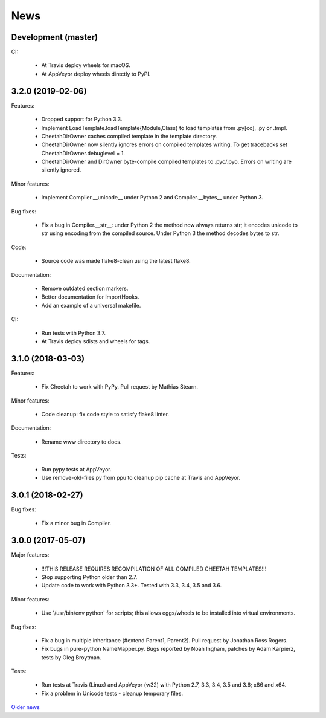 News
====

Development (master)
--------------------

CI:

  - At Travis deploy wheels for macOS.
  - At AppVeyor deploy wheels directly to PyPI.

3.2.0 (2019-02-06)
------------------

Features:

  - Dropped support for Python 3.3.
  - Implement LoadTemplate.loadTemplate{Module,Class} to load templates
    from .py[co], .py or .tmpl.
  - CheetahDirOwner caches compiled template in the template directory.
  - CheetahDirOwner now silently ignores errors on compiled templates
    writing. To get tracebacks set CheetahDirOwner.debuglevel = 1.
  - CheetahDirOwner and DirOwner byte-compile compiled templates
    to .pyc/.pyo. Errors on writing are silently ignored.

Minor features:

  - Implement Compiler.__unicode__ under Python 2 and Compiler.__bytes__
    under Python 3.

Bug fixes:

  - Fix a bug in Compiler.__str__: under Python 2 the method now always
    returns str; it encodes unicode to str using encoding from the
    compiled source. Under Python 3 the method decodes bytes to str.

Code:

  - Source code was made flake8-clean using the latest flake8.

Documentation:

  - Remove outdated section markers.
  - Better documentation for ImportHooks.
  - Add an example of a universal makefile.

CI:

  - Run tests with Python 3.7.
  - At Travis deploy sdists and wheels for tags.


3.1.0 (2018-03-03)
------------------

Features:

  - Fix Cheetah to work with PyPy. Pull request by Mathias Stearn.

Minor features:

  - Code cleanup: fix code style to satisfy flake8 linter.

Documentation:

  - Rename www directory to docs.

Tests:

  - Run pypy tests at AppVeyor.
  - Use remove-old-files.py from ppu to cleanup pip cache
    at Travis and AppVeyor.


3.0.1 (2018-02-27)
------------------

Bug fixes:

  - Fix a minor bug in Compiler.


3.0.0 (2017-05-07)
------------------

Major features:

  - !!!THIS RELEASE REQUIRES RECOMPILATION OF ALL COMPILED CHEETAH TEMPLATES!!!
  - Stop supporting Python older than 2.7.
  - Update code to work with Python 3.3+. Tested with 3.3, 3.4, 3.5 and 3.6.

Minor features:

  - Use '/usr/bin/env python' for scripts;
    this allows eggs/wheels to be installed into virtual environments.

Bug fixes:

  - Fix a bug in multiple inheritance (#extend Parent1, Parent2).
    Pull request by Jonathan Ross Rogers.
  - Fix bugs in pure-python NameMapper.py. Bugs reported by Noah Ingham,
    patches by Adam Karpierz, tests by Oleg Broytman.

Tests:

  - Run tests at Travis (Linux) and AppVeyor (w32) with Python 2.7, 3.3, 3.4,
    3.5 and 3.6; x86 and x64.
  - Fix a problem in Unicode tests - cleanup temporary files.

`Older news`_

.. _`Older news`: news2.html
